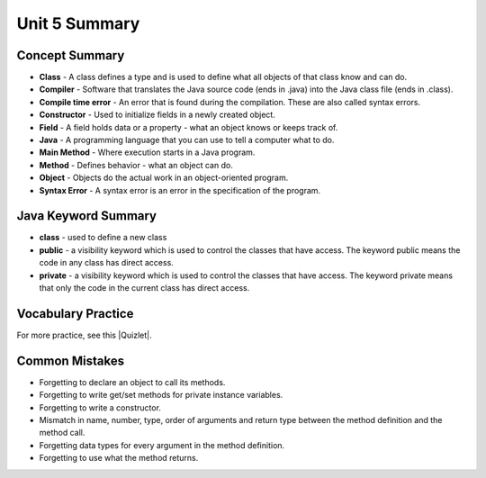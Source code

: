 .. qnum::
   :prefix: 5-11-
   :start: 1

Unit 5 Summary
================



..	index::
    single: class
    single: compiler
	single: compile time error
	single: field
	single: Java
	single: main method
	single: method
	single: object
	single: syntax error
	single: private
	single: public

Concept Summary
---------------

- **Class** - A class defines a type and is used to define what all objects of that class know and can do.
- **Compiler** - Software that translates the Java source code (ends in .java) into the Java class file (ends in .class).
- **Compile time error** - An error that is found during the compilation.  These are also called syntax errors.
- **Constructor** - Used to initialize fields in a newly created object.
- **Field** - A field holds data or a property - what an object knows or keeps track of.
- **Java** - A programming language that you can use to tell a computer what to do.
- **Main Method** - Where execution starts in a Java program.
- **Method** - Defines behavior - what an object can do.
- **Object** - Objects do the actual work in an object-oriented program.
- **Syntax Error** - A syntax error is an error in the specification of the program.

Java Keyword Summary
--------------------------

- **class** - used to define a new class
- **public** - a visibility keyword which is used to control the classes that have access.  The keyword public means the code in any class has direct access.
- **private** - a visibility keyword which is used to control the classes that have access.  The keyword private means that only the code in the current class has direct access.



Vocabulary Practice
---------------------------

.. dragndrop:: ch2_vocab1
    :feedback: Review the summaries above.
    :match_1: does the actual work in an object-oriented program.|||object
    :match_2: defines a type|||class
    :match_3: A programming language that you can use to tell a computer what to do.|||Java
    :match_4: Translates a Java source file (ends in .java) into a Java class file (ends in .class)|||compiler

    Drag the definition from the left and drop it on the correct concept on the right.  Click the "Check Me" button to see if you are correct

.. dragndrop:: ch2_vocab2
    :feedback: Review the summaries above.
    :match_1: initializes the fields of an object after it has been created|||constructor
    :match_2: defines behavior|||method
    :match_3: holds data or a property|||field
    :match_4: where execution starts|||main method

    Drag the definition from the left and drop it on the correct concept on the right.  Click the "Check Me" button to see if you are correct.

.. |Quizlet| raw:: html

   <a href="https://quizlet.com/434080544/cs-awesome-unit-5-vocabulary-flash-cards/" target="_blank" style="text-decoration:underline">Quizlet</a>


For more practice, see this |Quizlet|.

Common Mistakes
----------------

- Forgetting to declare an object to call its methods.
- Forgetting to write get/set methods for private instance variables.
- Forgetting to write a constructor.
- Mismatch in name, number, type, order of arguments and return type between the  method definition and the method call.
- Forgetting data types for every argument in the method definition.
- Forgetting to use what the method returns.

